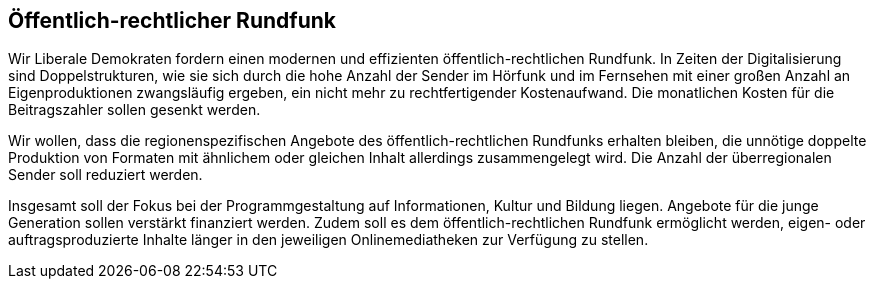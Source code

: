 ## Öffentlich-rechtlicher Rundfunk

Wir Liberale Demokraten fordern einen modernen und effizienten öffentlich-rechtlichen Rundfunk. In Zeiten der Digitalisierung sind Doppelstrukturen, wie sie sich durch die hohe Anzahl der Sender im Hörfunk und im Fernsehen mit einer großen Anzahl an Eigenproduktionen zwangsläufig ergeben, ein nicht mehr zu rechtfertigender Kostenaufwand. Die monatlichen Kosten für die Beitragszahler sollen gesenkt werden.

Wir wollen, dass die regionenspezifischen Angebote des öffentlich-rechtlichen Rundfunks erhalten bleiben, die unnötige doppelte Produktion von Formaten mit ähnlichem oder gleichen Inhalt allerdings zusammengelegt wird. Die Anzahl der überregionalen Sender soll reduziert werden.

Insgesamt soll der Fokus bei der Programmgestaltung auf Informationen, Kultur und Bildung liegen. Angebote für die junge Generation sollen verstärkt finanziert werden. Zudem soll es dem öffentlich-rechtlichen Rundfunk ermöglicht werden, eigen- oder auftragsproduzierte Inhalte länger in den jeweiligen Onlinemediatheken zur Verfügung zu stellen.